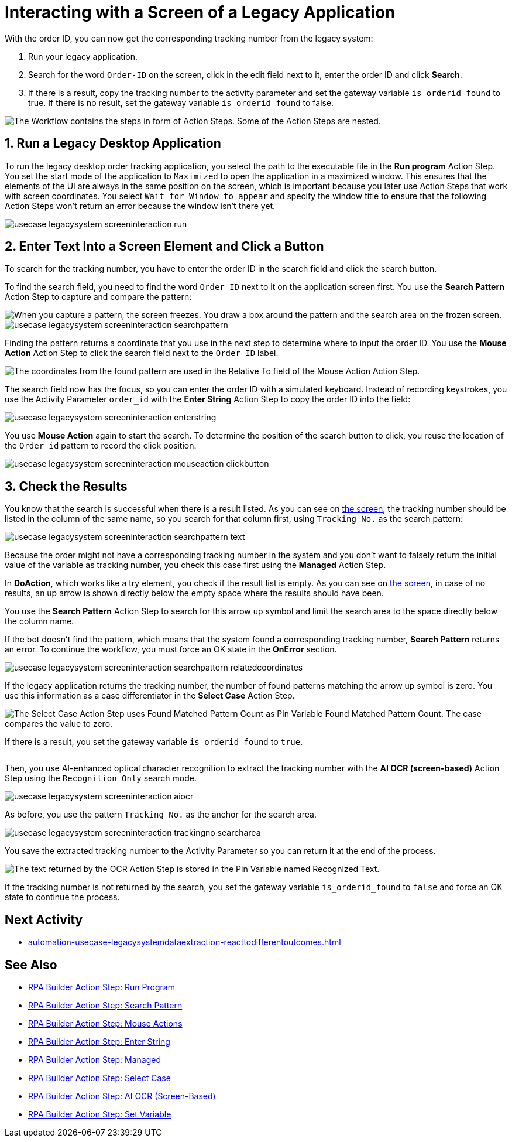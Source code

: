 # Interacting with a Screen of a Legacy Application

// number the headings to correspond to the numbered list of steps
:sectnums:

With the order ID, you can now get the corresponding tracking number from the legacy system:

. Run your legacy application.
. Search for the word `Order-ID` on the screen, click in the edit field next to it, enter the order ID and click *Search*.
. If there is a result, copy the tracking number to the activity parameter and set the gateway variable `is_orderid_found` to true. If there is no result, set the gateway variable `is_orderid_found` to false.

image::usecase-legacysystem-screeninteraction.png["The Workflow contains the steps in form of Action Steps. Some of the Action Steps are nested."]

## Run a Legacy Desktop Application

To run the legacy desktop order tracking application, you select the path to the executable file in the *Run program* Action Step. You set the start mode of the application to `Maximized` to open the application in a maximized window. This ensures that the elements of the UI are always in the same position on the screen, which is important because you later use Action Steps that work with screen coordinates. You select `Wait for Window to appear` and specify the window title to ensure that the following Action Steps won't return an error because the window isn't there yet.

image::usecase-legacysystem-screeninteraction-run.png[]

## Enter Text Into a Screen Element and Click a Button

To search for the tracking number, you have to enter the order ID in the search field and click the search button.

To find the search field, you need to find the word `Order ID` next to it on the application screen first. You use the *Search Pattern* Action Step to capture and compare the pattern:

image::usecase-legacysystem-screeninteraction-capturepattern.png["When you capture a pattern, the screen freezes. You draw a box around the pattern and the search area on the frozen screen."]

image::usecase-legacysystem-screeninteraction-searchpattern.png[]

Finding the pattern returns a coordinate that you use in the next step to determine where to input the order ID. You use the *Mouse Action* Action Step to click the search field next to the `Order ID` label.

image:usecase-legacysystem-screeninteraction-mouseaction.png["The coordinates from the found pattern are used in the Relative To field of the Mouse Action Action Step."]

The search field now has the focus, so you can enter the order ID with a simulated keyboard. Instead of recording keystrokes, you use the Activity Parameter `order_id` with the *Enter String* Action Step to copy the order ID into the field:

image::usecase-legacysystem-screeninteraction-enterstring.png[]

You use *Mouse Action* again to start the search. To determine the position of the search button to click, you reuse the location of the `Order id` pattern to record the click position.

image::usecase-legacysystem-screeninteraction-mouseaction-clickbutton.png[]

## Check the Results

You know that the search is successful when there is a result listed. As you can see on xref:automation-usecase-legacysystemdataextraction.adoc#trackingsystem-allentries-image[the screen], the tracking number should be listed in the column of the same name, so you search for that column first, using `Tracking No.` as the search pattern:

image::usecase-legacysystem-screeninteraction-searchpattern-text.png[]

Because the order might not have a corresponding tracking number in the system and you don't want to falsely return the initial value of the variable as tracking number, you check this case first using the *Managed* Action Step.

In *DoAction*, which works like a try element, you check if the result list is empty. As you can see on xref:automation-usecase-legacysystemdataextraction.adoc#trackingsystem-noentries-image[the screen], in case of no results, an up arrow is shown directly below the empty space where the results should have been.

You use the *Search Pattern* Action Step to search for this arrow up symbol and limit the search area to the space directly below the column name.

If the bot doesn't find the pattern, which means that the system found a corresponding tracking number, *Search Pattern* returns an error. To continue the workflow, you must force an OK state in the *OnError* section.

image::usecase-legacysystem-screeninteraction-searchpattern-relatedcoordinates.png[]

If the legacy application returns the tracking number, the number of found patterns matching the arrow up symbol is zero. You use this information as a case differentiator in the *Select Case* Action Step.

image::usecase-legacysystem-screeninteraction-selectcase.png["The Select Case Action Step uses Found Matched Pattern Count as Pin Variable Found Matched Pattern Count. The case compares the value to zero."]

If there is a result, you set the gateway variable `is_orderid_found` to `true`.

image::usecase-legacysystem-screeninteraction-selectcase-orderfoundtrue.png[""]

Then, you use AI-enhanced optical character recognition to extract the tracking number with the *AI OCR (screen-based)* Action Step using the `Recognition Only` search mode.

image::usecase-legacysystem-screeninteraction-aiocr.png[]

As before, you use the pattern `Tracking No.` as the anchor for the search area.

image::usecase-legacysystem-screeninteraction-trackingno-searcharea.png[]

You save the extracted tracking number to the Activity Parameter so you can return it at the end of the process.

image::usecase-legacysystem-screeninteraction-getregocnizedtext.png["The text returned by the OCR Action Step is stored in the Pin Variable named Recognized Text."]

If the tracking number is not returned by the search, you set the gateway variable `is_orderid_found` to `false` and force an OK state to continue the process.

// Turn off section numbering
:sectnums!:

## Next Activity

* xref:automation-usecase-legacysystemdataextraction-reacttodifferentoutcomes.adoc[]

## See Also

// Features of RPA Manager and RPA Builder used in this topic
* xref:rpa-builder::toolbox-control-run-program.adoc[RPA Builder Action Step: Run Program]
* xref:rpa-builder::toolbox-checks-search-pattern.adoc[RPA Builder Action Step: Search Pattern]
* xref:rpa-builder::toolbox-control-mouse-actions.adoc[RPA Builder Action Step: Mouse Actions]
* xref:rpa-builder::toolbox-control-enter-string.adoc[RPA Builder Action Step: Enter String]
* xref:rpa-builder::toolbox-flow-control-managed.adoc[RPA Builder Action Step: Managed]
* xref:rpa-builder::toolbox-flow-control-select-case.adoc[RPA Builder Action Step: Select Case]
* xref:rpa-builder::toolbox-text-recognition-ai-ocr-screen-based.adoc[RPA Builder Action Step: AI OCR (Screen-Based)]
* xref:rpa-builder::toolbox-variable-handling-set-variable.adoc[RPA Builder Action Step: Set Variable]

